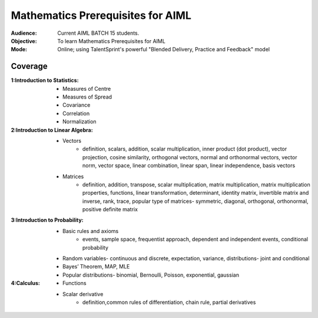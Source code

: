 Mathematics Prerequisites for AIML
^^^^^^^^^^^^^^^^^^^^^^^^^^^^^^^^^^

:Audience:
        Current AIML BATCH 15 students.

:Objective:
        To learn Mathematics Prerequisites for AIML 

:Mode:
        Online; using TalentSprint's powerful "Blended Delivery, Practice and Feedback" model 
        
Coverage
========
:1:Introduction to Statistics:

        * Measures of Centre
        * Measures of Spread
        * Covariance
	* Correlation
	* Normalization
:2:Introduction to Linear Algebra:

        * Vectors
		* definition, scalars, addition, scalar multiplication, inner product (dot product), vector projection, cosine similarity, orthogonal vectors, normal and orthonormal vectors, vector norm, vector space, linear combination, linear span, linear independence, basis vectors
        * Matrices
		* definition, addition, transpose, scalar multiplication, matrix multiplication, matrix multiplication properties, functions, linear transformation, determinant, identity matrix, invertible matrix and inverse, rank, trace, popular type of matrices- symmetric, diagonal, orthogonal, orthonormal, positive definite matrix
                        
:3:Introduction to Probability:

        * Basic rules and axioms
		* events, sample space, frequentist approach, dependent and independent events, conditional probability
        * Random variables- continuous and discrete, expectation, variance, distributions- joint and conditional
        * Bayes’ Theorem, MAP, MLE
	* Popular distributions- binomial, Bernoulli, Poisson, exponential, gaussian
:4:Calculus:

        * Functions
        * Scalar derivative
		* definition,common rules of differentiation, chain rule, partial derivatives 
